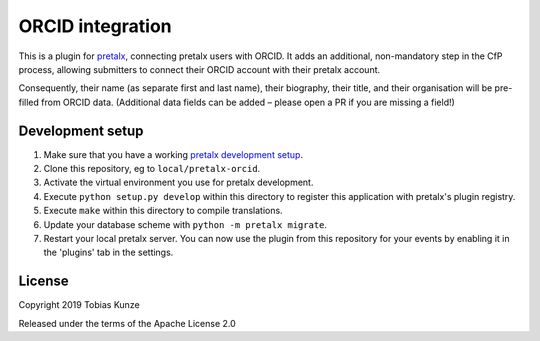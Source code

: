 ORCID integration
==========================

This is a plugin for `pretalx`_, connecting pretalx users with ORCID. It adds
an additional, non-mandatory step in the CfP process, allowing submitters to
connect their ORCID account with their pretalx account.

Consequently, their name (as separate first and last name), their biography,
their title, and their organisation will be pre-filled from ORCID data.
(Additional data fields can be added – please open a PR if you are missing a
field!)

Development setup
-----------------

1. Make sure that you have a working `pretalx development setup`_.

2. Clone this repository, eg to ``local/pretalx-orcid``.

3. Activate the virtual environment you use for pretalx development.

4. Execute ``python setup.py develop`` within this directory to register this application with pretalx's plugin registry.

5. Execute ``make`` within this directory to compile translations.

6. Update your database scheme with ``python -m pretalx migrate``.

7. Restart your local pretalx server. You can now use the plugin from this repository for your events by enabling it in
   the 'plugins' tab in the settings.


License
-------

Copyright 2019 Tobias Kunze

Released under the terms of the Apache License 2.0


.. _pretalx: https://github.com/pretalx/pretalx
.. _pretalx development setup: https://docs.pretalx.org/en/latest/developer/setup.html
